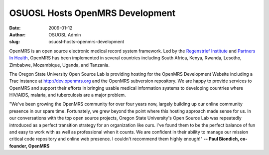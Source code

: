 OSUOSL Hosts OpenMRS Development
================================
:date: 2009-01-12
:author: OSUOSL Admin
:slug: osuosl-hosts-openmrs-development

OpenMRS is an open source electronic medical record system framework. Led by the
`Regenstrief Institute`_ and `Partners In Health`_, OpenMRS has been implemented
in several countries including South Africa, Kenya, Rwanda, Lesotho, Zimbabwe,
Mozambique, Uganda, and Tanzania.

The Oregon State University Open Source Lab is providing hosting for the OpenMRS
Development Website including a Trac instance at http://dev.openmrs.org and the
OpenMRS subversion repository. We are happy to provide services to OpenMRS and
support their efforts in bringing usable medical information systems to
developing countries where HIV/AIDS, malaria, and tuberculosis are a major
problem.

"We've been growing the OpenMRS community for over four years now, largely
building up our online community presence in our spare time. Fortunately, we
grew beyond the point where this hosting approach made sense for us.  In our
conversations with the top open source projects, Oregon State University's Open
Source Lab was repeatedly introduced as a perfect transition strategy for an
organization like ours.  I've found them to be the perfect balance of fun and
easy to work with as well as professional when it counts.  We are confident in
their ability to manage our mission critical code repository and online web
presence.  I couldn't recommend them highly enough!" **-- Paul Biondich,
co-founder, OpenMRS**

.. _Regenstrief Institute: http://regenstrief.org/
.. _Partners In Health: http://pih.org/
